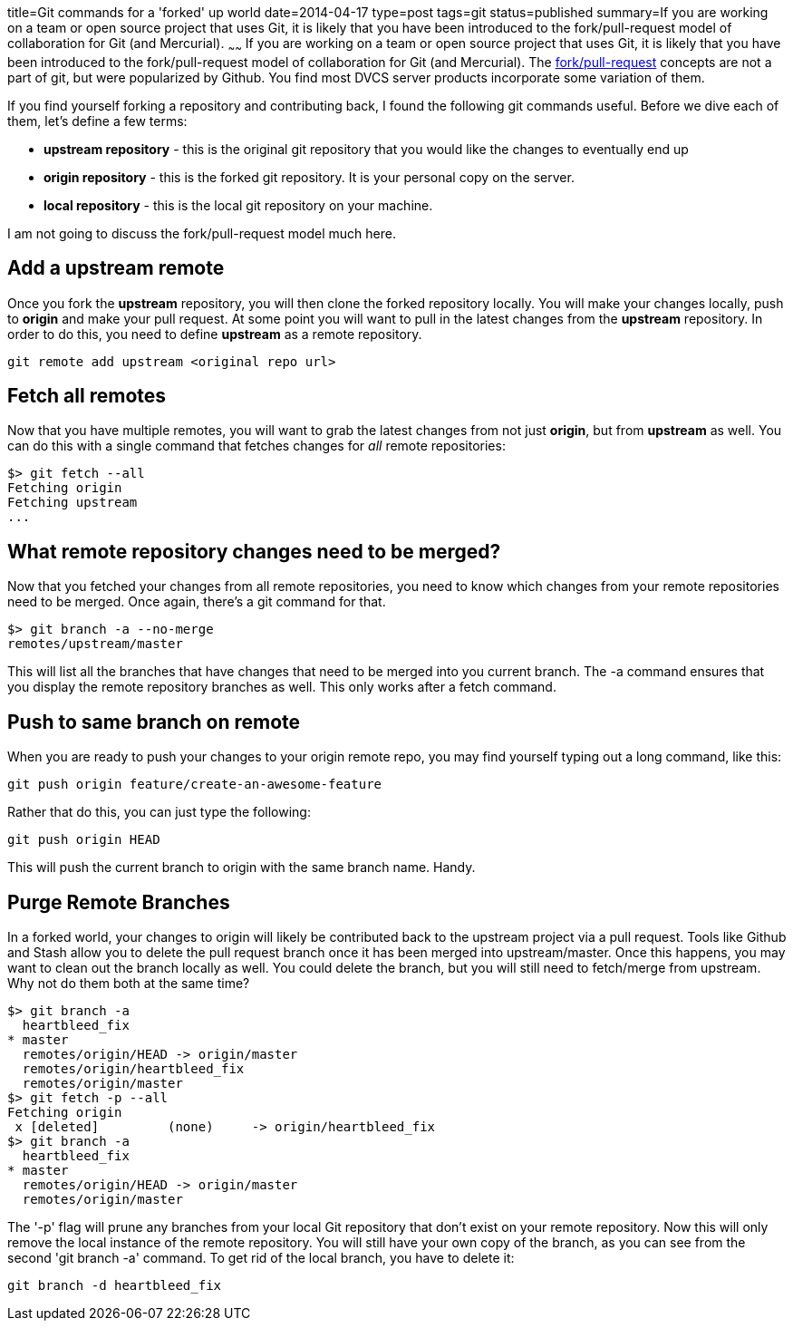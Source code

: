 title=Git commands for a 'forked' up world
date=2014-04-17
type=post
tags=git
status=published
summary=If you are working on a team or open source project that uses Git, it is likely that you have been introduced to the fork/pull-request model of collaboration for Git (and Mercurial).
~~~~~~
If you are working on a team or open source project that uses Git, it is likely that you have been introduced to the fork/pull-request model of collaboration for Git (and Mercurial).  The https://help.github.com/articles/using-pull-requests[fork/pull-request] concepts are not a part of git, but were popularized by Github.  You find most DVCS server products incorporate some variation of them.  

If you find yourself forking a repository and contributing back, I found the following git commands useful.  Before we dive each of them, let's define a few terms:

- *upstream repository* - this is the original git repository that you would like the changes to eventually end up
- *origin repository* - this is the forked git repository.  It is your personal copy on the server.  
- *local repository* - this is the local git repository on your machine.

I am not going to discuss the fork/pull-request model much here.

== Add a upstream remote
Once you fork the *upstream* repository, you will then clone the forked repository locally.  You will make your changes locally, push to *origin* and make your pull request.  At some point you will want to pull in the latest changes from the *upstream* repository.  In order to do this, you need to define *upstream* as a remote repository.
----
git remote add upstream <original repo url>
----

== Fetch all remotes
Now that you have multiple remotes, you will want to grab the latest changes from not just *origin*, but from *upstream* as well.  You can do this with a single command that fetches changes for _all_ remote repositories:
----
$> git fetch --all
Fetching origin
Fetching upstream
...
----

== What remote repository changes need to be merged?
Now that you fetched your changes from all remote repositories, you need to know which changes from your remote repositories need to be merged.  Once again, there's a git command for that.
----
$> git branch -a --no-merge
remotes/upstream/master
----
This will list all the branches that have changes that need to be merged into you current branch.  The -a command ensures that you display the remote repository branches as well.  This only works after a fetch command.

== Push to same branch on remote
When you are ready to push your changes to your origin remote repo, you may find yourself typing out a long command, like this:
----
git push origin feature/create-an-awesome-feature
----
Rather that do this, you can just type the following:
----
git push origin HEAD
----
This will push the current branch to origin with the same branch name.  Handy.

== Purge Remote Branches
In a forked world, your changes to origin will likely be contributed back to the upstream project via a pull request.  Tools like Github and Stash allow you to delete the pull request branch once it has been merged into upstream/master.  Once this happens, you may want to clean out the branch locally as well.  You could delete the branch, but you will still need to fetch/merge from upstream.  Why not do them both at the same time?
----
$> git branch -a
  heartbleed_fix
* master
  remotes/origin/HEAD -> origin/master
  remotes/origin/heartbleed_fix
  remotes/origin/master
$> git fetch -p --all
Fetching origin
 x [deleted]         (none)     -> origin/heartbleed_fix
$> git branch -a
  heartbleed_fix
* master
  remotes/origin/HEAD -> origin/master
  remotes/origin/master
----
The '-p' flag will prune any branches from your local Git repository that don't exist on your remote repository.  Now this will only remove the local instance of the remote repository.  You will still have your own copy of the branch, as you can see from the second 'git branch -a' command.  To get rid of the local branch, you have to delete it:
----
git branch -d heartbleed_fix
----